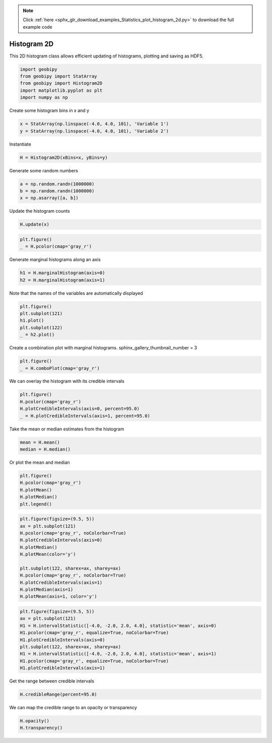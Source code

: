 .. note::
    :class: sphx-glr-download-link-note

    Click :ref:`here <sphx_glr_download_examples_Statistics_plot_histogram_2d.py>` to download the full example code
.. rst-class:: sphx-glr-example-title

.. _sphx_glr_examples_Statistics_plot_histogram_2d.py:


Histogram 2D
------------

This 2D histogram class allows efficient updating of histograms, plotting and
saving as HDF5.


.. code-block:: default

    import geobipy
    from geobipy import StatArray
    from geobipy import Histogram2D
    import matplotlib.pyplot as plt
    import numpy as np









Create some histogram bins in x and y


.. code-block:: default

    x = StatArray(np.linspace(-4.0, 4.0, 101), 'Variable 1')
    y = StatArray(np.linspace(-4.0, 4.0, 101), 'Variable 2')








Instantiate


.. code-block:: default

    H = Histogram2D(xBins=x, yBins=y)









Generate some random numbers


.. code-block:: default

    a = np.random.randn(1000000)
    b = np.random.randn(1000000)
    x = np.asarray([a, b])









Update the histogram counts


.. code-block:: default

    H.update(x)










.. code-block:: default

    plt.figure()
    _ = H.pcolor(cmap='gray_r')





.. image:: /examples/Statistics/images/sphx_glr_plot_histogram_2d_001.png
    :class: sphx-glr-single-img





Generate marginal histograms along an axis


.. code-block:: default

    h1 = H.marginalHistogram(axis=0)
    h2 = H.marginalHistogram(axis=1)









Note that the names of the variables are automatically displayed


.. code-block:: default

    plt.figure()
    plt.subplot(121)
    h1.plot()
    plt.subplot(122)
    _ = h2.plot()





.. image:: /examples/Statistics/images/sphx_glr_plot_histogram_2d_002.png
    :class: sphx-glr-single-img





Create a combination plot with marginal histograms.
sphinx_gallery_thumbnail_number = 3


.. code-block:: default

    plt.figure()
    _ = H.comboPlot(cmap='gray_r')





.. image:: /examples/Statistics/images/sphx_glr_plot_histogram_2d_003.png
    :class: sphx-glr-single-img





We can overlay the histogram with its credible intervals


.. code-block:: default

    plt.figure()
    H.pcolor(cmap='gray_r')
    H.plotCredibleIntervals(axis=0, percent=95.0)
    _ = H.plotCredibleIntervals(axis=1, percent=95.0)





.. image:: /examples/Statistics/images/sphx_glr_plot_histogram_2d_004.png
    :class: sphx-glr-single-img





Take the mean or median estimates from the histogram


.. code-block:: default

    mean = H.mean()
    median = H.median()









Or plot the mean and median


.. code-block:: default

    plt.figure()
    H.pcolor(cmap='gray_r')
    H.plotMean()
    H.plotMedian()
    plt.legend()




.. image:: /examples/Statistics/images/sphx_glr_plot_histogram_2d_005.png
    :class: sphx-glr-single-img


.. rst-class:: sphx-glr-script-out

 Out:

 .. code-block:: none


    <matplotlib.legend.Legend object at 0x12bba0910>




.. code-block:: default

    plt.figure(figsize=(9.5, 5))
    ax = plt.subplot(121)
    H.pcolor(cmap='gray_r', noColorbar=True)
    H.plotCredibleIntervals(axis=0)
    H.plotMedian()
    H.plotMean(color='y')

    plt.subplot(122, sharex=ax, sharey=ax)
    H.pcolor(cmap='gray_r', noColorbar=True)
    H.plotCredibleIntervals(axis=1)
    H.plotMedian(axis=1)
    H.plotMean(axis=1, color='y')





.. image:: /examples/Statistics/images/sphx_glr_plot_histogram_2d_006.png
    :class: sphx-glr-single-img






.. code-block:: default

    plt.figure(figsize=(9.5, 5))
    ax = plt.subplot(121)
    H1 = H.intervalStatistic([-4.0, -2.0, 2.0, 4.0], statistic='mean', axis=0)
    H1.pcolor(cmap='gray_r', equalize=True, noColorbar=True)
    H1.plotCredibleIntervals(axis=0)
    plt.subplot(122, sharex=ax, sharey=ax)
    H1 = H.intervalStatistic([-4.0, -2.0, 2.0, 4.0], statistic='mean', axis=1)
    H1.pcolor(cmap='gray_r', equalize=True, noColorbar=True)
    H1.plotCredibleIntervals(axis=1)





.. image:: /examples/Statistics/images/sphx_glr_plot_histogram_2d_007.png
    :class: sphx-glr-single-img





Get the range between credible intervals


.. code-block:: default

    H.credibleRange(percent=95.0)






.. rst-class:: sphx-glr-script-out

 Out:

 .. code-block:: none


    StatArray([3.44, 3.12, 3.2 , 2.8 , 3.52, 3.44, 4.16, 2.88, 2.8 , 3.44,
               3.36, 3.28, 3.2 , 3.28, 3.36, 3.28, 3.36, 3.36, 3.36, 3.28,
               3.36, 3.2 , 3.2 , 3.28, 3.36, 3.28, 3.28, 3.28, 3.2 , 3.36,
               3.28, 3.28, 3.36, 3.28, 3.28, 3.28, 3.28, 3.28, 3.36, 3.28,
               3.36, 3.28, 3.28, 3.36, 3.28, 3.28, 3.28, 3.28, 3.36, 3.28,
               3.36, 3.28, 3.28, 3.36, 3.28, 3.28, 3.2 , 3.28, 3.2 , 3.28,
               3.36, 3.36, 3.28, 3.28, 3.2 , 3.36, 3.28, 3.28, 3.36, 3.28,
               3.2 , 3.2 , 3.36, 3.36, 3.28, 3.28, 3.28, 3.36, 3.36, 3.36,
               3.28, 3.12, 3.28, 3.44, 3.36, 3.36, 3.36, 3.36, 2.96, 3.28,
               2.88, 3.36, 3.6 , 2.72, 3.12, 3.44, 4.08, 5.2 , 4.24, 3.6 ])



We can map the credible range to an opacity or transparency


.. code-block:: default

    H.opacity()
    H.transparency()




.. rst-class:: sphx-glr-script-out

 Out:

 .. code-block:: none


    StatArray([0.29032258, 0.16129032, 0.19354839, 0.03225806, 0.32258065,
               0.29032258, 0.58064516, 0.06451613, 0.03225806, 0.29032258,
               0.25806452, 0.22580645, 0.19354839, 0.22580645, 0.25806452,
               0.22580645, 0.25806452, 0.25806452, 0.25806452, 0.22580645,
               0.25806452, 0.19354839, 0.19354839, 0.22580645, 0.25806452,
               0.22580645, 0.22580645, 0.22580645, 0.19354839, 0.25806452,
               0.22580645, 0.22580645, 0.25806452, 0.22580645, 0.22580645,
               0.22580645, 0.22580645, 0.22580645, 0.25806452, 0.22580645,
               0.25806452, 0.22580645, 0.22580645, 0.25806452, 0.22580645,
               0.22580645, 0.22580645, 0.22580645, 0.25806452, 0.22580645,
               0.25806452, 0.22580645, 0.22580645, 0.25806452, 0.22580645,
               0.22580645, 0.19354839, 0.22580645, 0.19354839, 0.22580645,
               0.25806452, 0.25806452, 0.22580645, 0.22580645, 0.19354839,
               0.25806452, 0.22580645, 0.22580645, 0.25806452, 0.22580645,
               0.19354839, 0.19354839, 0.25806452, 0.25806452, 0.22580645,
               0.22580645, 0.22580645, 0.25806452, 0.25806452, 0.25806452,
               0.22580645, 0.16129032, 0.22580645, 0.29032258, 0.25806452,
               0.25806452, 0.25806452, 0.25806452, 0.09677419, 0.22580645,
               0.06451613, 0.25806452, 0.35483871, 0.        , 0.16129032,
               0.29032258, 0.5483871 , 1.        , 0.61290323, 0.35483871])




.. rst-class:: sphx-glr-timing

   **Total running time of the script:** ( 0 minutes  2.191 seconds)


.. _sphx_glr_download_examples_Statistics_plot_histogram_2d.py:


.. only :: html

 .. container:: sphx-glr-footer
    :class: sphx-glr-footer-example



  .. container:: sphx-glr-download

     :download:`Download Python source code: plot_histogram_2d.py <plot_histogram_2d.py>`



  .. container:: sphx-glr-download

     :download:`Download Jupyter notebook: plot_histogram_2d.ipynb <plot_histogram_2d.ipynb>`


.. only:: html

 .. rst-class:: sphx-glr-signature

    `Gallery generated by Sphinx-Gallery <https://sphinx-gallery.github.io>`_
